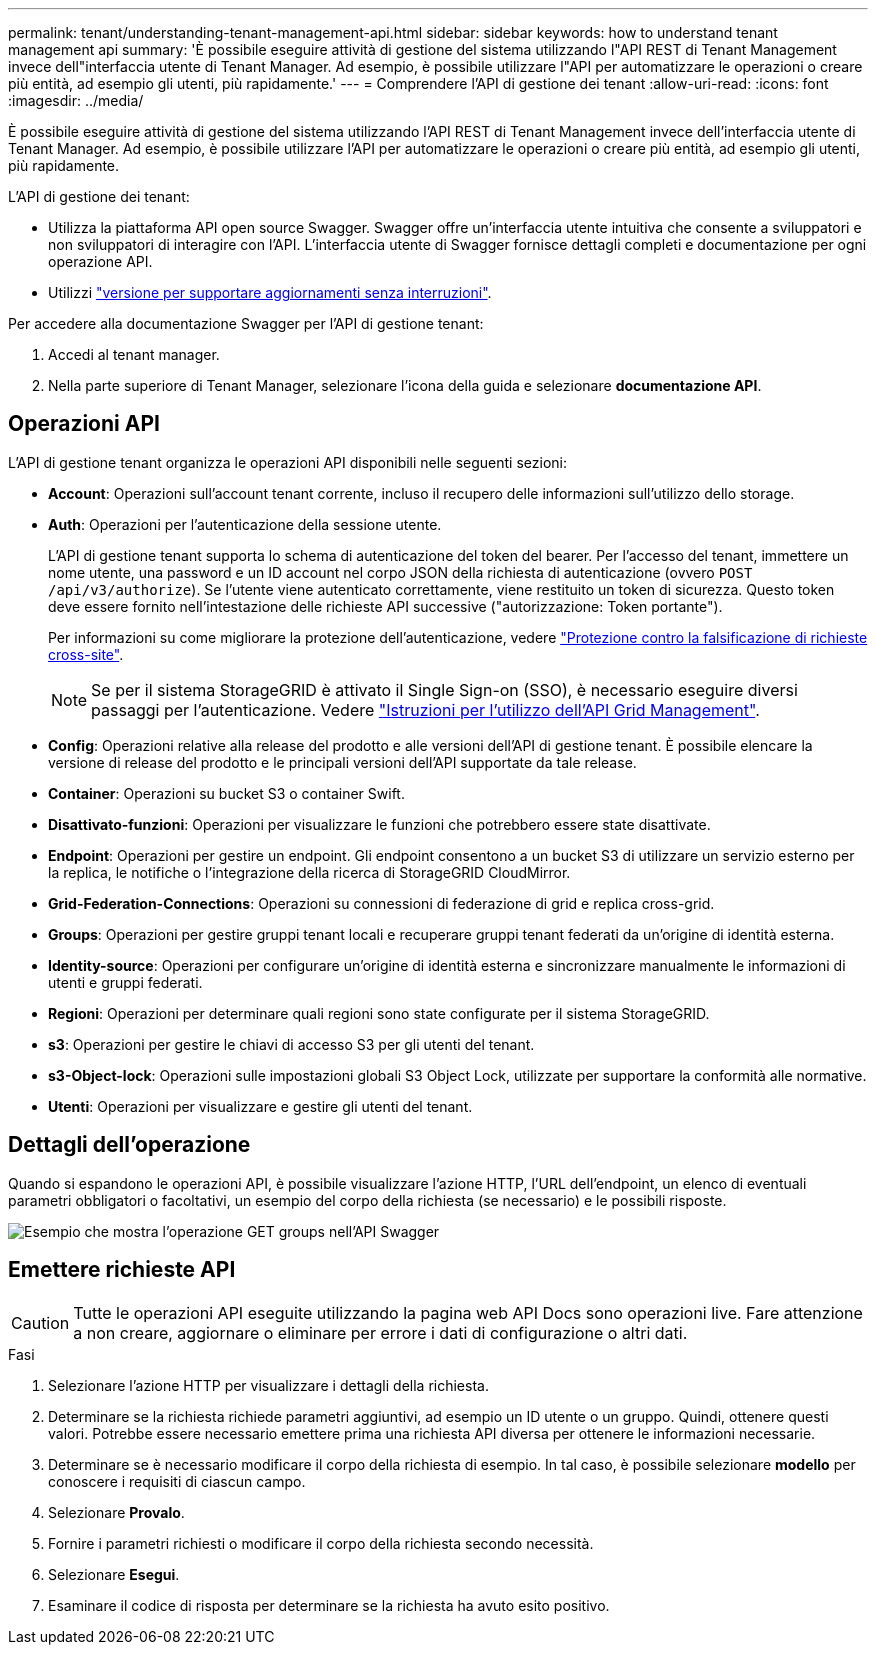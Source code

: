 ---
permalink: tenant/understanding-tenant-management-api.html 
sidebar: sidebar 
keywords: how to understand tenant management api 
summary: 'È possibile eseguire attività di gestione del sistema utilizzando l"API REST di Tenant Management invece dell"interfaccia utente di Tenant Manager. Ad esempio, è possibile utilizzare l"API per automatizzare le operazioni o creare più entità, ad esempio gli utenti, più rapidamente.' 
---
= Comprendere l'API di gestione dei tenant
:allow-uri-read: 
:icons: font
:imagesdir: ../media/


[role="lead"]
È possibile eseguire attività di gestione del sistema utilizzando l'API REST di Tenant Management invece dell'interfaccia utente di Tenant Manager. Ad esempio, è possibile utilizzare l'API per automatizzare le operazioni o creare più entità, ad esempio gli utenti, più rapidamente.

L'API di gestione dei tenant:

* Utilizza la piattaforma API open source Swagger. Swagger offre un'interfaccia utente intuitiva che consente a sviluppatori e non sviluppatori di interagire con l'API. L'interfaccia utente di Swagger fornisce dettagli completi e documentazione per ogni operazione API.
* Utilizzi link:tenant-management-api-versioning.html["versione per supportare aggiornamenti senza interruzioni"].


Per accedere alla documentazione Swagger per l'API di gestione tenant:

. Accedi al tenant manager.
. Nella parte superiore di Tenant Manager, selezionare l'icona della guida e selezionare *documentazione API*.




== Operazioni API

L'API di gestione tenant organizza le operazioni API disponibili nelle seguenti sezioni:

* *Account*: Operazioni sull'account tenant corrente, incluso il recupero delle informazioni sull'utilizzo dello storage.
* *Auth*: Operazioni per l'autenticazione della sessione utente.
+
L'API di gestione tenant supporta lo schema di autenticazione del token del bearer. Per l'accesso del tenant, immettere un nome utente, una password e un ID account nel corpo JSON della richiesta di autenticazione (ovvero `POST /api/v3/authorize`). Se l'utente viene autenticato correttamente, viene restituito un token di sicurezza. Questo token deve essere fornito nell'intestazione delle richieste API successive ("autorizzazione: Token portante").

+
Per informazioni su come migliorare la protezione dell'autenticazione, vedere link:protecting-against-cross-site-request-forgery-csrf.html["Protezione contro la falsificazione di richieste cross-site"].

+

NOTE: Se per il sistema StorageGRID è attivato il Single Sign-on (SSO), è necessario eseguire diversi passaggi per l'autenticazione. Vedere link:../admin/using-grid-management-api.html["Istruzioni per l'utilizzo dell'API Grid Management"].

* *Config*: Operazioni relative alla release del prodotto e alle versioni dell'API di gestione tenant. È possibile elencare la versione di release del prodotto e le principali versioni dell'API supportate da tale release.
* *Container*: Operazioni su bucket S3 o container Swift.
* *Disattivato-funzioni*: Operazioni per visualizzare le funzioni che potrebbero essere state disattivate.
* *Endpoint*: Operazioni per gestire un endpoint. Gli endpoint consentono a un bucket S3 di utilizzare un servizio esterno per la replica, le notifiche o l'integrazione della ricerca di StorageGRID CloudMirror.
* *Grid-Federation-Connections*: Operazioni su connessioni di federazione di grid e replica cross-grid.
* *Groups*: Operazioni per gestire gruppi tenant locali e recuperare gruppi tenant federati da un'origine di identità esterna.
* *Identity-source*: Operazioni per configurare un'origine di identità esterna e sincronizzare manualmente le informazioni di utenti e gruppi federati.
* *Regioni*: Operazioni per determinare quali regioni sono state configurate per il sistema StorageGRID.
* *s3*: Operazioni per gestire le chiavi di accesso S3 per gli utenti del tenant.
* *s3-Object-lock*: Operazioni sulle impostazioni globali S3 Object Lock, utilizzate per supportare la conformità alle normative.
* *Utenti*: Operazioni per visualizzare e gestire gli utenti del tenant.




== Dettagli dell'operazione

Quando si espandono le operazioni API, è possibile visualizzare l'azione HTTP, l'URL dell'endpoint, un elenco di eventuali parametri obbligatori o facoltativi, un esempio del corpo della richiesta (se necessario) e le possibili risposte.

image::../media/tenant_api_swagger_example.gif[Esempio che mostra l'operazione GET groups nell'API Swagger]



== Emettere richieste API


CAUTION: Tutte le operazioni API eseguite utilizzando la pagina web API Docs sono operazioni live. Fare attenzione a non creare, aggiornare o eliminare per errore i dati di configurazione o altri dati.

.Fasi
. Selezionare l'azione HTTP per visualizzare i dettagli della richiesta.
. Determinare se la richiesta richiede parametri aggiuntivi, ad esempio un ID utente o un gruppo. Quindi, ottenere questi valori. Potrebbe essere necessario emettere prima una richiesta API diversa per ottenere le informazioni necessarie.
. Determinare se è necessario modificare il corpo della richiesta di esempio. In tal caso, è possibile selezionare *modello* per conoscere i requisiti di ciascun campo.
. Selezionare *Provalo*.
. Fornire i parametri richiesti o modificare il corpo della richiesta secondo necessità.
. Selezionare *Esegui*.
. Esaminare il codice di risposta per determinare se la richiesta ha avuto esito positivo.

